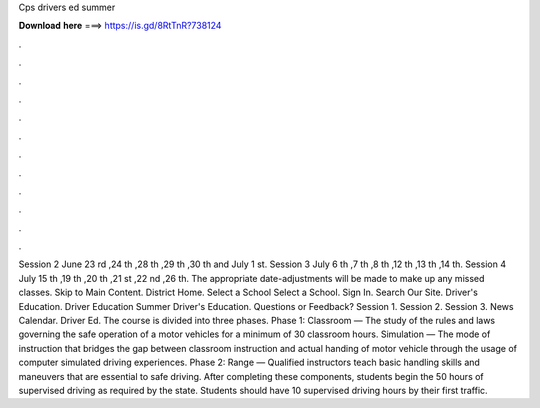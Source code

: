 Cps drivers ed summer

𝐃𝐨𝐰𝐧𝐥𝐨𝐚𝐝 𝐡𝐞𝐫𝐞 ===> https://is.gd/8RtTnR?738124

.

.

.

.

.

.

.

.

.

.

.

.

Session 2 June 23 rd ,24 th ,28 th ,29 th ,30 th and July 1 st. Session 3 July 6 th ,7 th ,8 th ,12 th ,13 th ,14 th. Session 4 July 15 th ,19 th ,20 th ,21 st ,22 nd ,26 th. The appropriate date-adjustments will be made to make up any missed classes. Skip to Main Content. District Home. Select a School Select a School. Sign In. Search Our Site. Driver's Education. Driver Education Summer Driver's Education.
Questions or Feedback? Session 1. Session 2. Session 3. News Calendar. Driver Ed. The course is divided into three phases. Phase 1: Classroom — The study of the rules and laws governing the safe operation of a motor vehicles for a minimum of 30 classroom hours. Simulation — The mode of instruction that bridges the gap between classroom instruction and actual handing of motor vehicle through the usage of computer simulated driving experiences. Phase 2: Range — Qualified instructors teach basic handling skills and maneuvers that are essential to safe driving.
After completing these components, students begin the 50 hours of supervised driving as required by the state. Students should have 10 supervised driving hours by their first traffic.